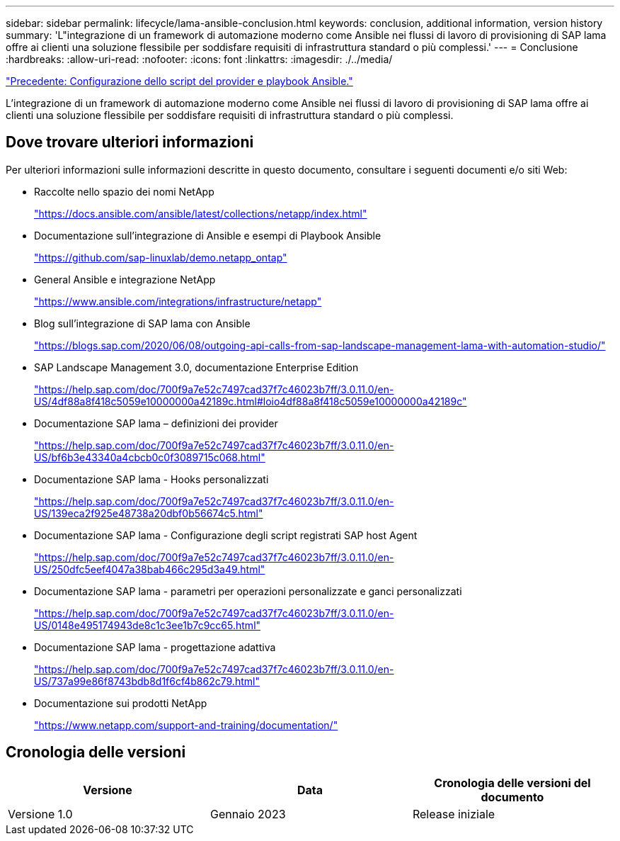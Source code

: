 ---
sidebar: sidebar 
permalink: lifecycle/lama-ansible-conclusion.html 
keywords: conclusion, additional information, version history 
summary: 'L"integrazione di un framework di automazione moderno come Ansible nei flussi di lavoro di provisioning di SAP lama offre ai clienti una soluzione flessibile per soddisfare requisiti di infrastruttura standard o più complessi.' 
---
= Conclusione
:hardbreaks:
:allow-uri-read: 
:nofooter: 
:icons: font
:linkattrs: 
:imagesdir: ./../media/


link:lama-ansible-appendix-provider-script-configuration-and-ansible-playbooks.html["Precedente: Configurazione dello script del provider e playbook Ansible."]

[role="lead"]
L'integrazione di un framework di automazione moderno come Ansible nei flussi di lavoro di provisioning di SAP lama offre ai clienti una soluzione flessibile per soddisfare requisiti di infrastruttura standard o più complessi.



== Dove trovare ulteriori informazioni

Per ulteriori informazioni sulle informazioni descritte in questo documento, consultare i seguenti documenti e/o siti Web:

* Raccolte nello spazio dei nomi NetApp
+
https://docs.ansible.com/ansible/latest/collections/netapp/index.html["https://docs.ansible.com/ansible/latest/collections/netapp/index.html"^]

* Documentazione sull'integrazione di Ansible e esempi di Playbook Ansible
+
https://github.com/sap-linuxlab/demo.netapp_ontap["https://github.com/sap-linuxlab/demo.netapp_ontap"^]

* General Ansible e integrazione NetApp
+
https://www.ansible.com/integrations/infrastructure/netapp["https://www.ansible.com/integrations/infrastructure/netapp"^]

* Blog sull'integrazione di SAP lama con Ansible
+
https://blogs.sap.com/2020/06/08/outgoing-api-calls-from-sap-landscape-management-lama-with-automation-studio/["https://blogs.sap.com/2020/06/08/outgoing-api-calls-from-sap-landscape-management-lama-with-automation-studio/"^]

* SAP Landscape Management 3.0, documentazione Enterprise Edition
+
https://help.sap.com/doc/700f9a7e52c7497cad37f7c46023b7ff/3.0.11.0/en-US/4df88a8f418c5059e10000000a42189c.html["https://help.sap.com/doc/700f9a7e52c7497cad37f7c46023b7ff/3.0.11.0/en-US/4df88a8f418c5059e10000000a42189c.html#loio4df88a8f418c5059e10000000a42189c"^]

* Documentazione SAP lama – definizioni dei provider
+
https://help.sap.com/doc/700f9a7e52c7497cad37f7c46023b7ff/3.0.11.0/en-US/bf6b3e43340a4cbcb0c0f3089715c068.html["https://help.sap.com/doc/700f9a7e52c7497cad37f7c46023b7ff/3.0.11.0/en-US/bf6b3e43340a4cbcb0c0f3089715c068.html"^]

* Documentazione SAP lama - Hooks personalizzati
+
https://help.sap.com/doc/700f9a7e52c7497cad37f7c46023b7ff/3.0.11.0/en-US/139eca2f925e48738a20dbf0b56674c5.html["https://help.sap.com/doc/700f9a7e52c7497cad37f7c46023b7ff/3.0.11.0/en-US/139eca2f925e48738a20dbf0b56674c5.html"^]

* Documentazione SAP lama - Configurazione degli script registrati SAP host Agent
+
https://help.sap.com/doc/700f9a7e52c7497cad37f7c46023b7ff/3.0.11.0/en-US/250dfc5eef4047a38bab466c295d3a49.html["https://help.sap.com/doc/700f9a7e52c7497cad37f7c46023b7ff/3.0.11.0/en-US/250dfc5eef4047a38bab466c295d3a49.html"^]

* Documentazione SAP lama - parametri per operazioni personalizzate e ganci personalizzati
+
https://help.sap.com/doc/700f9a7e52c7497cad37f7c46023b7ff/3.0.11.0/en-US/0148e495174943de8c1c3ee1b7c9cc65.html["https://help.sap.com/doc/700f9a7e52c7497cad37f7c46023b7ff/3.0.11.0/en-US/0148e495174943de8c1c3ee1b7c9cc65.html"^]

* Documentazione SAP lama - progettazione adattiva
+
https://help.sap.com/doc/700f9a7e52c7497cad37f7c46023b7ff/3.0.11.0/en-US/737a99e86f8743bdb8d1f6cf4b862c79.html["https://help.sap.com/doc/700f9a7e52c7497cad37f7c46023b7ff/3.0.11.0/en-US/737a99e86f8743bdb8d1f6cf4b862c79.html"^]

* Documentazione sui prodotti NetApp
+
https://www.netapp.com/support-and-training/documentation/["https://www.netapp.com/support-and-training/documentation/"^]





== Cronologia delle versioni

|===
| Versione | Data | Cronologia delle versioni del documento 


| Versione 1.0 | Gennaio 2023 | Release iniziale 
|===